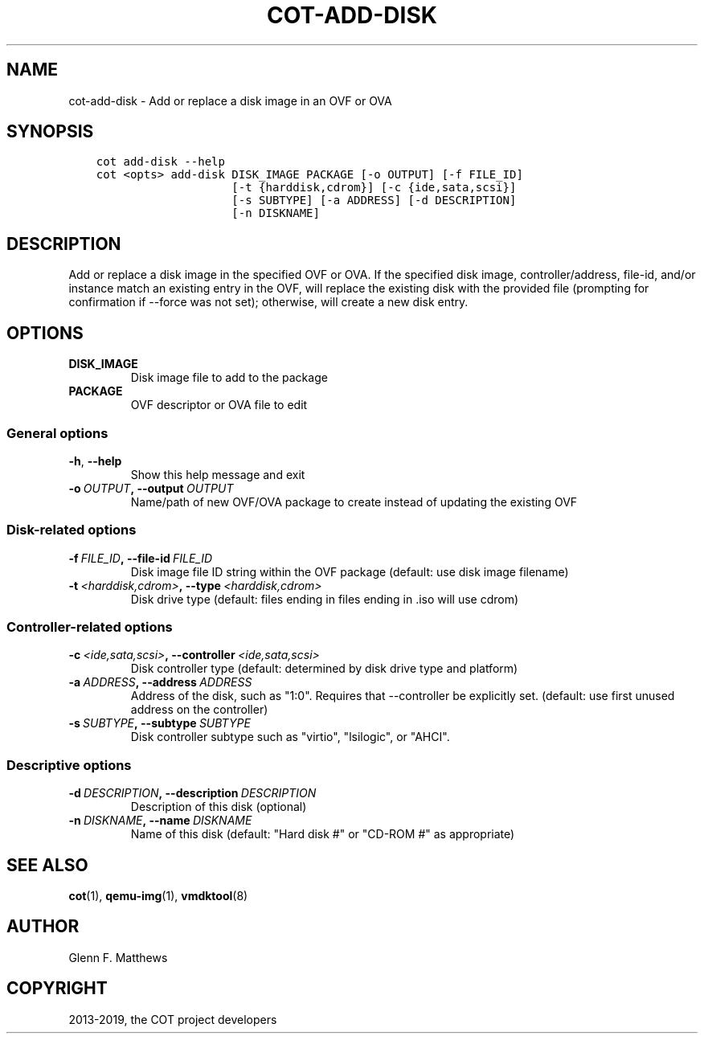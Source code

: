 .\" Man page generated from reStructuredText.
.
.TH "COT-ADD-DISK" "1" "Feb 18, 2019" "2.2.0" "Common OVF Tool (COT)"
.SH NAME
cot-add-disk \- Add or replace a disk image in an OVF or OVA
.
.nr rst2man-indent-level 0
.
.de1 rstReportMargin
\\$1 \\n[an-margin]
level \\n[rst2man-indent-level]
level margin: \\n[rst2man-indent\\n[rst2man-indent-level]]
-
\\n[rst2man-indent0]
\\n[rst2man-indent1]
\\n[rst2man-indent2]
..
.de1 INDENT
.\" .rstReportMargin pre:
. RS \\$1
. nr rst2man-indent\\n[rst2man-indent-level] \\n[an-margin]
. nr rst2man-indent-level +1
.\" .rstReportMargin post:
..
.de UNINDENT
. RE
.\" indent \\n[an-margin]
.\" old: \\n[rst2man-indent\\n[rst2man-indent-level]]
.nr rst2man-indent-level -1
.\" new: \\n[rst2man-indent\\n[rst2man-indent-level]]
.in \\n[rst2man-indent\\n[rst2man-indent-level]]u
..
.SH SYNOPSIS
.INDENT 0.0
.INDENT 3.5
.sp
.nf
.ft C
cot add\-disk \-\-help
cot <opts> add\-disk DISK_IMAGE PACKAGE [\-o OUTPUT] [\-f FILE_ID]
                    [\-t {harddisk,cdrom}] [\-c {ide,sata,scsi}]
                    [\-s SUBTYPE] [\-a ADDRESS] [\-d DESCRIPTION]
                    [\-n DISKNAME]
.ft P
.fi
.UNINDENT
.UNINDENT
.SH DESCRIPTION
.sp
Add or replace a disk image in the specified OVF or OVA. If the
specified disk image, controller/address, file\-id, and/or instance
match an existing entry in the OVF, will replace the existing disk
with the provided file (prompting for confirmation if \-\-force was not
set); otherwise, will create a new disk entry.
.SH OPTIONS
.INDENT 0.0
.TP
.B DISK_IMAGE
Disk image file to add to the package
.TP
.B PACKAGE
OVF descriptor or OVA file to edit
.UNINDENT
.SS General options
.INDENT 0.0
.TP
.B \-h\fP,\fB  \-\-help
Show this help message and exit
.TP
.BI \-o \ OUTPUT\fP,\fB \ \-\-output \ OUTPUT
Name/path of new OVF/OVA package to create
instead of updating the existing OVF
.UNINDENT
.SS Disk\-related options
.INDENT 0.0
.TP
.BI \-f \ FILE_ID\fP,\fB \ \-\-file\-id \ FILE_ID
Disk image file ID string within the OVF
package (default: use disk image filename)
.TP
.BI \-t \ <harddisk,cdrom>\fP,\fB \ \-\-type \ <harddisk,cdrom>
Disk drive type (default: files ending in
.vmdk/.raw/.qcow2/.img will use harddisk and
files ending in .iso will use cdrom)
.UNINDENT
.SS Controller\-related options
.INDENT 0.0
.TP
.BI \-c \ <ide,sata,scsi>\fP,\fB \ \-\-controller \ <ide,sata,scsi>
Disk controller type (default: determined by
disk drive type and platform)
.TP
.BI \-a \ ADDRESS\fP,\fB \ \-\-address \ ADDRESS
Address of the disk, such as "1:0". Requires
that \-\-controller be explicitly set.
(default: use first unused address on the
controller)
.TP
.BI \-s \ SUBTYPE\fP,\fB \ \-\-subtype \ SUBTYPE
Disk controller subtype such as "virtio",
"lsilogic", or "AHCI".
.UNINDENT
.SS Descriptive options
.INDENT 0.0
.TP
.BI \-d \ DESCRIPTION\fP,\fB \ \-\-description \ DESCRIPTION
Description of this disk (optional)
.TP
.BI \-n \ DISKNAME\fP,\fB \ \-\-name \ DISKNAME
Name of this disk (default: "Hard disk #" or
"CD\-ROM #" as appropriate)
.UNINDENT
.SH SEE ALSO
.sp
\fBcot\fP(1), \fBqemu\-img\fP(1), \fBvmdktool\fP(8)
.SH AUTHOR
Glenn F. Matthews
.SH COPYRIGHT
2013-2019, the COT project developers
.\" Generated by docutils manpage writer.
.
